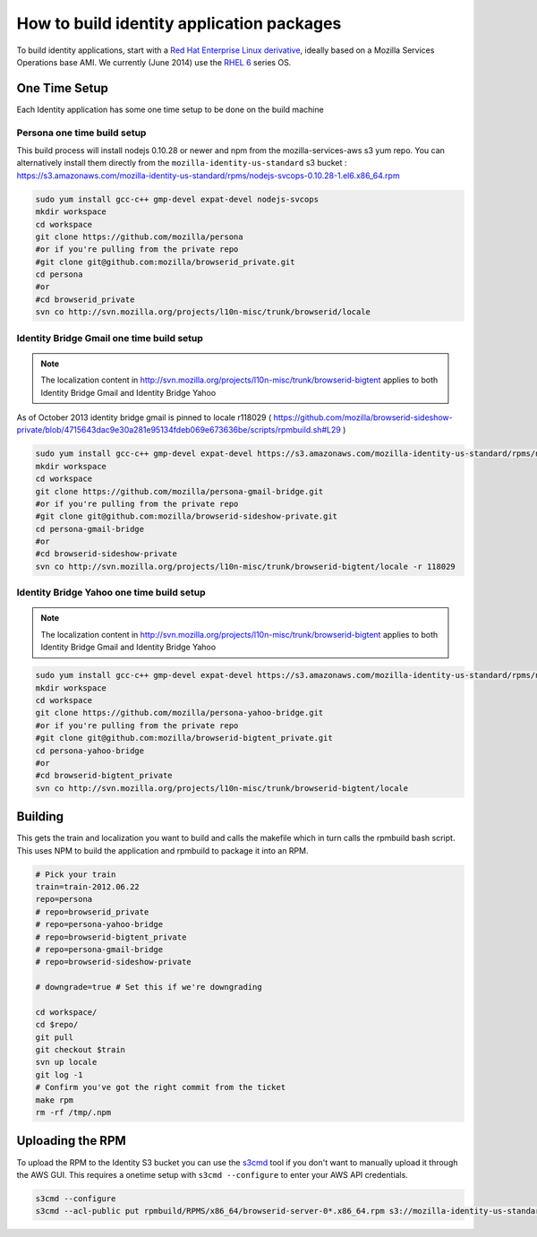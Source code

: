 ******************************************
How to build identity application packages
******************************************

To build identity applications, start with a `Red Hat Enterprise Linux derivative`_, ideally based on a Mozilla Services Operations base AMI. We currently (June 2014) use the `RHEL 6`_ series OS.

One Time Setup
==============

Each Identity application has some one time setup to be done on the build machine

Persona one time build setup
----------------------------

This build process will install nodejs 0.10.28 or newer and npm from the mozilla-services-aws s3 yum repo. You can alternatively install them directly from the ``mozilla-identity-us-standard`` s3 bucket : https://s3.amazonaws.com/mozilla-identity-us-standard/rpms/nodejs-svcops-0.10.28-1.el6.x86_64.rpm

.. code-block:: bash

    sudo yum install gcc-c++ gmp-devel expat-devel nodejs-svcops 
    mkdir workspace
    cd workspace
    git clone https://github.com/mozilla/persona
    #or if you're pulling from the private repo
    #git clone git@github.com:mozilla/browserid_private.git
    cd persona
    #or
    #cd browserid_private
    svn co http://svn.mozilla.org/projects/l10n-misc/trunk/browserid/locale

.. _Red Hat Enterprise Linux derivative: http://en.wikipedia.org/wiki/Red_Hat_Enterprise_Linux_derivatives
.. _RHEL 6: http://en.wikipedia.org/wiki/Red_Hat_Enterprise_Linux#RHEL_6

Identity Bridge Gmail one time build setup
------------------------------------------

.. note:: The localization content in http://svn.mozilla.org/projects/l10n-misc/trunk/browserid-bigtent applies to both Identity Bridge Gmail and Identity Bridge Yahoo

As of October 2013 identity bridge gmail is pinned to locale r118029 ( https://github.com/mozilla/browserid-sideshow-private/blob/4715643dac9e30a281e95134fdeb069e673636be/scripts/rpmbuild.sh#L29 )

.. code-block:: bash

    sudo yum install gcc-c++ gmp-devel expat-devel https://s3.amazonaws.com/mozilla-identity-us-standard/rpms/nodejs-0.8.26-1.el6.x86_64.rpm
    mkdir workspace
    cd workspace
    git clone https://github.com/mozilla/persona-gmail-bridge.git
    #or if you're pulling from the private repo
    #git clone git@github.com:mozilla/browserid-sideshow-private.git
    cd persona-gmail-bridge
    #or
    #cd browserid-sideshow-private
    svn co http://svn.mozilla.org/projects/l10n-misc/trunk/browserid-bigtent/locale -r 118029

Identity Bridge Yahoo one time build setup
------------------------------------------

.. note:: The localization content in http://svn.mozilla.org/projects/l10n-misc/trunk/browserid-bigtent applies to both Identity Bridge Gmail and Identity Bridge Yahoo

.. code-block:: bash

    sudo yum install gcc-c++ gmp-devel expat-devel https://s3.amazonaws.com/mozilla-identity-us-standard/rpms/nodejs-0.8.26-1.el6.x86_64.rpm
    mkdir workspace
    cd workspace
    git clone https://github.com/mozilla/persona-yahoo-bridge.git
    #or if you're pulling from the private repo
    #git clone git@github.com:mozilla/browserid-bigtent_private.git
    cd persona-yahoo-bridge
    #or
    #cd browserid-bigtent_private
    svn co http://svn.mozilla.org/projects/l10n-misc/trunk/browserid-bigtent/locale


Building
========

This gets the train and localization you want to build and calls the makefile which in turn calls the rpmbuild bash script. This uses NPM to build the application and rpmbuild to package it into an RPM.

.. code-block:: bash

    # Pick your train
    train=train-2012.06.22
    repo=persona
    # repo=browserid_private
    # repo=persona-yahoo-bridge
    # repo=browserid-bigtent_private
    # repo=persona-gmail-bridge
    # repo=browserid-sideshow-private

    # downgrade=true # Set this if we're downgrading

    cd workspace/
    cd $repo/
    git pull
    git checkout $train
    svn up locale
    git log -1
    # Confirm you've got the right commit from the ticket
    make rpm
    rm -rf /tmp/.npm

Uploading the RPM
=================

To upload the RPM to the Identity S3 bucket you can use the `s3cmd`_ tool if you don't want to manually upload it through the AWS GUI. This requires a onetime setup with ``s3cmd --configure`` to enter your AWS API credentials.

.. _s3cmd: https://github.com/s3tools/s3cmd

.. code-block:: bash

    s3cmd --configure
    s3cmd --acl-public put rpmbuild/RPMS/x86_64/browserid-server-0*.x86_64.rpm s3://mozilla-identity-us-standard/rpms/

